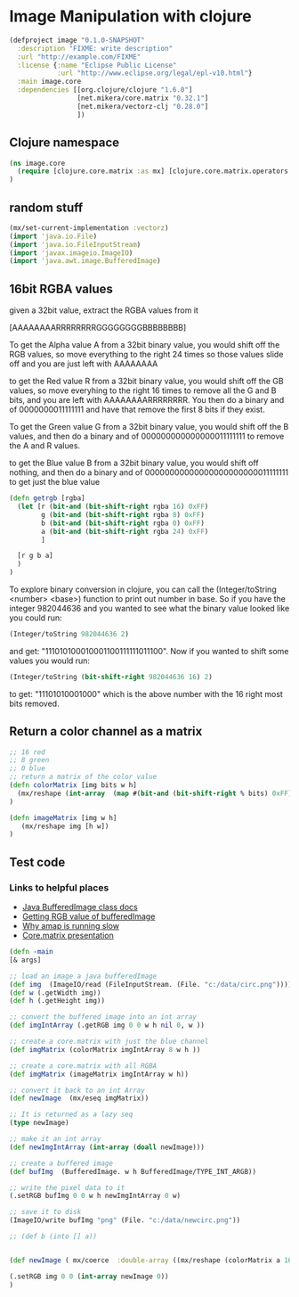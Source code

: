 * Image Manipulation with clojure

#+begin_src clojure :tangle project.clj
(defproject image "0.1.0-SNAPSHOT"
  :description "FIXME: write description"
  :url "http://example.com/FIXME"
  :license {:name "Eclipse Public License"
            :url "http://www.eclipse.org/legal/epl-v10.html"}
  :main image.core
  :dependencies [[org.clojure/clojure "1.6.0"]
                 [net.mikera/core.matrix "0.32.1"]
                 [net.mikera/vectorz-clj "0.28.0"]
                 ])

#+end_src

** Clojure namespace
#+begin_src clojure :tangle src/image/core.clj
(ns image.core
  (require [clojure.core.matrix :as mx] [clojure.core.matrix.operators :as mxop])
)
#+end_src

** random stuff
#+begin_src clojure :tangle src/image/core.clj
(mx/set-current-implementation :vectorz)
(import 'java.io.File)
(import 'java.io.FileInputStream)
(import 'javax.imageio.ImageIO)
(import 'java.awt.image.BufferedImage)
#+end_src


** 16bit RGBA values
given a 32bit value, extract the RGBA values from it

[AAAAAAAARRRRRRRRGGGGGGGGBBBBBBBB]

To get the Alpha value A from a 32bit binary value, you would shift off the RGB values, so
move everything to the right 24 times so those values slide off and you are just left with
AAAAAAAA

to get the Red value R from a 32bit binary value, you would shift off the GB values, so
move everyhing to the right 16 times to remove all the G and B bits, and you are left with
AAAAAAAARRRRRRRR.  You then  do a binary and of 0000000011111111 and have that remove the
first 8 bits if they exist.

To get the Green value G from a 32bit binary value, you would shift off the B values,
and then do a binary and of 000000000000000011111111 to remove the A and R values.

to get the Blue value B from a 32bit binary value, you would shift off nothing, and
then do a binary and of 00000000000000000000000011111111 to get just the blue value

#+begin_src clojure :tangle src/image/core.clj
(defn getrgb [rgba]
  (let [r (bit-and (bit-shift-right rgba 16) 0xFF)
        g (bit-and (bit-shift-right rgba 8) 0xFF)
        b (bit-and (bit-shift-right rgba 0) 0xFF)
        a (bit-and (bit-shift-right rgba 24) 0xFF)
        ]

  [r g b a]
  )
)
#+end_src

To explore binary conversion in clojure, you can call the (Integer/toString <number> <base>) function
to print out number in base.  So if you have the integer 982044636 and you wanted to see what
the binary value looked like you could run:
#+begin_src clojure
(Integer/toString 982044636 2)
#+end_src
and get: "111010100010001100111111011100".  Now if you wanted to shift some values you would run:
#+begin_src clojure
(Integer/toString (bit-shift-right 982044636 16) 2)
#+end_src
to get: "11101010001000" which is the above number with the 16 right most bits removed.

** Return a color channel as a matrix
#+begin_src clojure :tangle src/image/core.clj
;; 16 red
;; 8 green
;; 0 blue
;; return a matrix of the color value
(defn colorMatrix [img bits w h]
  (mx/reshape (int-array  (map #(bit-and (bit-shift-right % bits) 0xFF) img)) [h w])
)
#+end_src

#+begin_src clojure :tangle src/image/core.clj
(defn imageMatrix [img w h]
   (mx/reshape img [h w])
)
#+end_src


** Test code
*** Links to helpful places
	-	[[http://docs.oracle.com/javase/7/docs/api/java/awt/image/BufferedImage.html][Java BufferedImage class docs]]
	-	[[http://stackoverflow.com/questions/10880083/get-rgb-of-a-bufferedimage][Getting RGB value of bufferedImage]]
	-	[[http://stackoverflow.com/questions/19202082/clojure-amap-is-very-slow][Why amap is running slow]]
	-	[[http://www.slideshare.net/mikeranderson/2013-1114-enter-thematrix][Core.matrix presentation]]


#+begin_src clojure :tangle src/image/core.clj
(defn -main
[& args]

;; load an image a java bufferedImage
(def img  (ImageIO/read (FileInputStream. (File. "c:/data/circ.png"))))
(def w (.getWidth img))
(def h (.getHeight img))

;; convert the buffered image into an int array
(def imgIntArray (.getRGB img 0 0 w h nil 0, w ))

;; create a core.matrix with just the blue channel
(def imgMatrix (colorMatrix imgIntArray 8 w h ))

;; create a core.matrix with all RGBA
(def imgMatrix (imageMatrix imgIntArray w h))

;; convert it back to an int Array
(def newImage  (mx/eseq imgMatrix))

;; It is returned as a lazy seq
(type newImage)

;; make it an int array
(def newImgIntArray (int-array (doall newImage)))

;; create a buffered image
(def bufImg  (BufferedImage. w h BufferedImage/TYPE_INT_ARGB))

;; write the pixel data to it
(.setRGB bufImg 0 0 w h newImgIntArray 0 w)

;; save it to disk
(ImageIO/write bufImg "png" (File. "c:/data/newcirc.png"))

;; (def b (into [] a))


(def newImage ( mx/coerce  :double-array ((mx/reshape (colorMatrix a 16 (.getWidth img) (.getHeight img)) [1 (* (.getHeight img) (.getWidth img) )]) 0)))

(.setRGB img 0 0 (int-array newImage 0))
)
#+end_src
